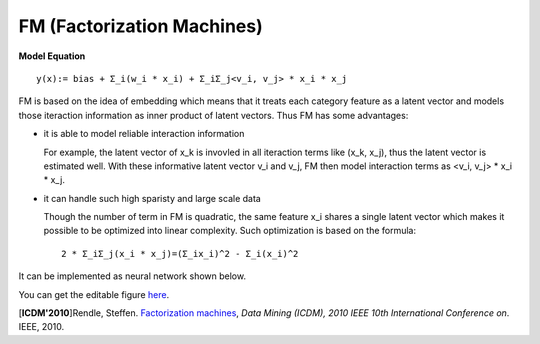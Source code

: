 FM (Factorization Machines)
===================================

**Model Equation**

::

  y(x):= bias + Σ_i(w_i * x_i) + Σ_iΣ_j<v_i, v_j> * x_i * x_j

FM is based on the idea of embedding which means that it treats each category 
feature as a latent vector and models those iteraction information as inner 
product of latent vectors. Thus FM has some advantages:

- it is able to model reliable interaction information

  For example, the latent vector of x_k is invovled in all iteraction terms 
  like (x_k, x_j), thus the latent vector is estimated well. With these 
  informative latent vector v_i and v_j, FM then model interaction terms 
  as <v_i, v_j> * x_i * x_j.

- it can handle such high sparisty and large scale data

  Though the number of term in FM is quadratic, the same feature x_i shares 
  a single latent vector which makes it possible to be optimized into linear 
  complexity. Such optimization is based on the formula::
  
    2 * Σ_iΣ_j(x_i * x_j)=(Σ_ix_i)^2 - Σ_i(x_i)^2
  
It can be implemented as neural network shown below.

.. image:: FM.png
   :align: center
   :scale: 40 %

You can get the editable figure `here <https://www.processon.com/view/link/5b5935e8e4b0be50eac1281c>`_.

[**ICDM'2010**]Rendle, Steffen. `Factorization machines <https://ieeexplore.ieee.org/abstract/document/5694074/>`_, *Data Mining (ICDM), 2010 IEEE 10th International Conference on*. IEEE, 2010.
